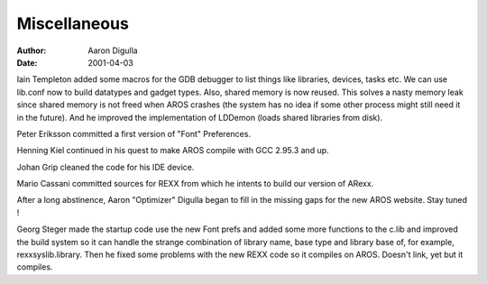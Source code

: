 =============
Miscellaneous
=============

:Author: Aaron Digulla
:Date:   2001-04-03

Iain Templeton added some macros for the GDB debugger to list things like
libraries, devices, tasks etc. We can use lib.conf now to build datatypes
and gadget types. Also, shared memory is now reused. This solves a nasty
memory leak since shared memory is not freed when AROS crashes (the system
has no idea if some other process might still need it in the future).
And he improved the implementation of LDDemon (loads shared libraries from
disk).

Peter Eriksson committed a first version of "Font" Preferences.

Henning Kiel continued in his quest to make AROS compile with GCC 2.95.3
and up.

Johan Grip cleaned the code for his IDE device.

Mario Cassani committed sources for REXX from which he intents to build
our version of ARexx.

After a long abstinence, Aaron "Optimizer" Digulla began to fill in the
missing gaps for the new AROS website. Stay tuned !

Georg Steger made the startup code use the new Font prefs and added some
more functions to the c.lib and improved the build system so it can handle
the strange combination of library name, base type and library base of,
for example, rexxsyslib.library. Then he fixed some problems with the
new REXX code so it compiles on AROS. Doesn't link, yet but it compiles.
